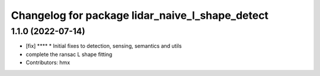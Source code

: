 ^^^^^^^^^^^^^^^^^^^^^^^^^^^^^^^^^^^^^^^^^^^^^^^^
Changelog for package lidar_naive_l_shape_detect
^^^^^^^^^^^^^^^^^^^^^^^^^^^^^^^^^^^^^^^^^^^^^^^^

1.1.0 (2022-07-14)
-------------------
* [fix] ****
  * Initial fixes to detection, sensing, semantics and utils
* complete the ransac L shape fitting
* Contributors: hmx


